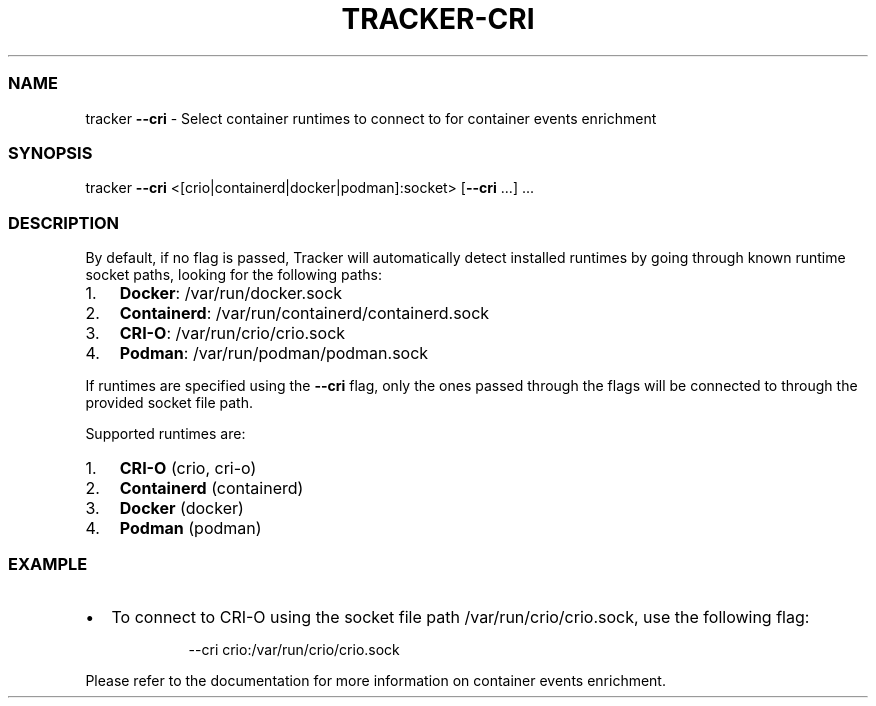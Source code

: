 .\" Automatically generated by Pandoc 3.2
.\"
.TH "TRACKER\-CRI" "1" "2024/06" "" "Tracker CRI Flag Manual"
.SS NAME
tracker \f[B]\-\-cri\f[R] \- Select container runtimes to connect to for
container events enrichment
.SS SYNOPSIS
tracker \f[B]\-\-cri\f[R] <[crio|containerd|docker|podman]:socket>
[\f[B]\-\-cri\f[R] \&...]
\&...
.SS DESCRIPTION
By default, if no flag is passed, Tracker will automatically detect
installed runtimes by going through known runtime socket paths, looking
for the following paths:
.IP "1." 3
\f[B]Docker\f[R]: \f[CR]/var/run/docker.sock\f[R]
.IP "2." 3
\f[B]Containerd\f[R]: \f[CR]/var/run/containerd/containerd.sock\f[R]
.IP "3." 3
\f[B]CRI\-O\f[R]: \f[CR]/var/run/crio/crio.sock\f[R]
.IP "4." 3
\f[B]Podman\f[R]: \f[CR]/var/run/podman/podman.sock\f[R]
.PP
If runtimes are specified using the \f[B]\-\-cri\f[R] flag, only the
ones passed through the flags will be connected to through the provided
socket file path.
.PP
Supported runtimes are:
.IP "1." 3
\f[B]CRI\-O\f[R] (crio, cri\-o)
.IP "2." 3
\f[B]Containerd\f[R] (containerd)
.IP "3." 3
\f[B]Docker\f[R] (docker)
.IP "4." 3
\f[B]Podman\f[R] (podman)
.SS EXAMPLE
.IP \[bu] 2
To connect to CRI\-O using the socket file path
\f[CR]/var/run/crio/crio.sock\f[R], use the following flag:
.RS 2
.IP
.EX
\-\-cri crio:/var/run/crio/crio.sock
.EE
.RE
.PP
Please refer to the documentation for more information on container
events enrichment.

